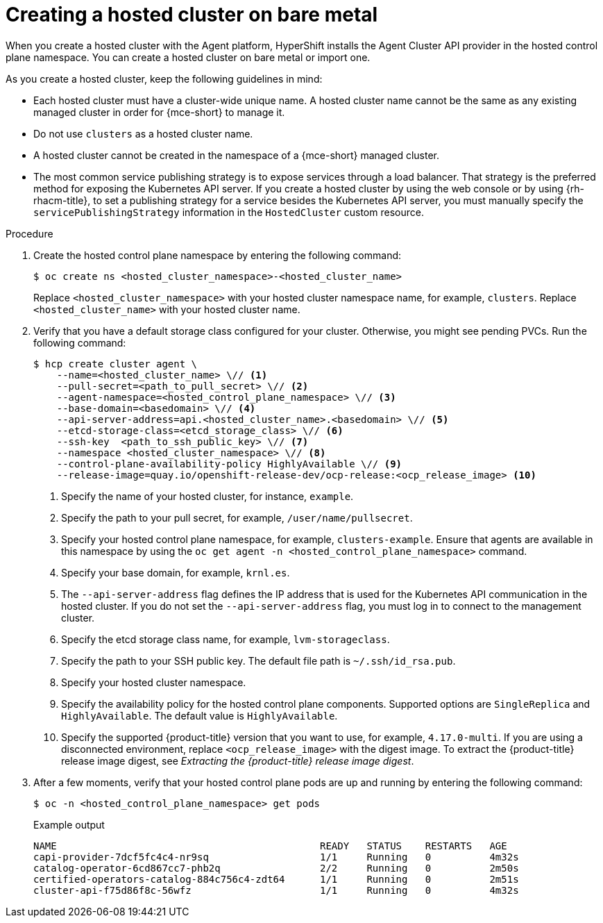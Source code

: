 // Module included in the following assemblies:
//
// * hosted_control_planes/hcp-deploy/hcp-deploy-bm.adoc
// * hosted_control_planes/hcp-deploy/hcp-deploy-ibm-z.adoc
// * hosted_control_planes/hcp-deploy/hcp-deploy-ibm-power.adoc

:_mod-docs-content-type: PROCEDURE
[id="hcp-bm-hc_{context}"]
= Creating a hosted cluster on bare metal

When you create a hosted cluster with the Agent platform, HyperShift installs the Agent Cluster API provider in the hosted control plane namespace. You can create a hosted cluster on bare metal or import one.

As you create a hosted cluster, keep the following guidelines in mind:

- Each hosted cluster must have a cluster-wide unique name. A hosted cluster name cannot be the same as any existing managed cluster in order for {mce-short} to manage it.

- Do not use `clusters` as a hosted cluster name.

- A hosted cluster cannot be created in the namespace of a {mce-short} managed cluster.

- The most common service publishing strategy is to expose services through a load balancer. That strategy is the preferred method for exposing the Kubernetes API server. If you create a hosted cluster by using the web console or by using {rh-rhacm-title}, to set a publishing strategy for a service besides the Kubernetes API server, you must manually specify the `servicePublishingStrategy` information in the `HostedCluster` custom resource.

.Procedure

. Create the hosted control plane namespace by entering the following command:
+
[source,terminal]
----
$ oc create ns <hosted_cluster_namespace>-<hosted_cluster_name>
----
+
Replace `<hosted_cluster_namespace>` with your hosted cluster namespace name, for example, `clusters`. Replace `<hosted_cluster_name>` with your hosted cluster name.

. Verify that you have a default storage class configured for your cluster. Otherwise, you might see pending PVCs. Run the following command:
+
[source,terminal]
----
$ hcp create cluster agent \
    --name=<hosted_cluster_name> \// <1>
    --pull-secret=<path_to_pull_secret> \// <2>
    --agent-namespace=<hosted_control_plane_namespace> \// <3>
    --base-domain=<basedomain> \// <4>
    --api-server-address=api.<hosted_cluster_name>.<basedomain> \// <5>
    --etcd-storage-class=<etcd_storage_class> \// <6>
    --ssh-key  <path_to_ssh_public_key> \// <7>
    --namespace <hosted_cluster_namespace> \// <8>
    --control-plane-availability-policy HighlyAvailable \// <9>
    --release-image=quay.io/openshift-release-dev/ocp-release:<ocp_release_image> <10>
----
+
<1> Specify the name of your hosted cluster, for instance, `example`.
<2> Specify the path to your pull secret, for example, `/user/name/pullsecret`.
<3> Specify your hosted control plane namespace, for example, `clusters-example`. Ensure that agents are available in this namespace by using the `oc get agent -n <hosted_control_plane_namespace>` command.
<4> Specify your base domain, for example, `krnl.es`.
<5> The `--api-server-address` flag defines the IP address that is used for the Kubernetes API communication in the hosted cluster. If you do not set the `--api-server-address` flag, you must log in to connect to the management cluster.
<6> Specify the etcd storage class name, for example, `lvm-storageclass`.
<7> Specify the path to your SSH public key. The default file path is `~/.ssh/id_rsa.pub`.
<8> Specify your hosted cluster namespace.
<9> Specify the availability policy for the hosted control plane components. Supported options are `SingleReplica` and `HighlyAvailable`. The default value is `HighlyAvailable`.
<10> Specify the supported {product-title} version that you want to use, for example, `4.17.0-multi`. If you are using a disconnected environment, replace `<ocp_release_image>` with the digest image. To extract the {product-title} release image digest, see _Extracting the {product-title} release image digest_.

+
. After a few moments, verify that your hosted control plane pods are up and running by entering the following command:
+
[source,terminal]
----
$ oc -n <hosted_control_plane_namespace> get pods
----
+
.Example output
[source,terminal]
----
NAME                                             READY   STATUS    RESTARTS   AGE
capi-provider-7dcf5fc4c4-nr9sq                   1/1     Running   0          4m32s
catalog-operator-6cd867cc7-phb2q                 2/2     Running   0          2m50s
certified-operators-catalog-884c756c4-zdt64      1/1     Running   0          2m51s
cluster-api-f75d86f8c-56wfz                      1/1     Running   0          4m32s
----
